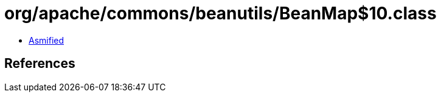 = org/apache/commons/beanutils/BeanMap$10.class

 - link:BeanMap$10-asmified.java[Asmified]

== References

